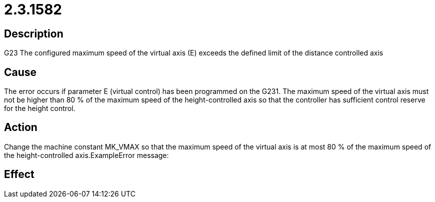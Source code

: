 = 2.3.1582
:imagesdir: img

== Description
G23 The configured maximum speed of the virtual axis (E)
 exceeds the defined limit of the distance controlled axis

== Cause
The error occurs if parameter E (virtual control) has been programmed on the G231. The maximum speed of the virtual axis must not be higher than 80 % of the maximum speed of the height-controlled axis so that the controller has sufficient control reserve for the height control.

== Action
Change the machine constant MK_VMAX so that the maximum speed of the virtual axis is at most 80 % of the maximum speed of the height-controlled axis.ExampleError message:

== Effect
 


